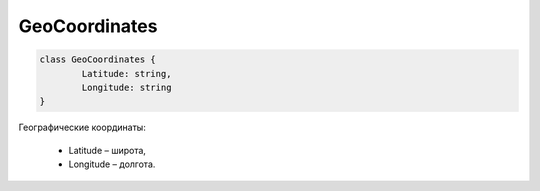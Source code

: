 GeoCoordinates
==============

.. code-block:: c#

	class GeoCoordinates {
		Latitude: string,
		Longitude: string
	}

	
Географические координаты:

 - Latitude – широта,
 - Longitude – долгота.
